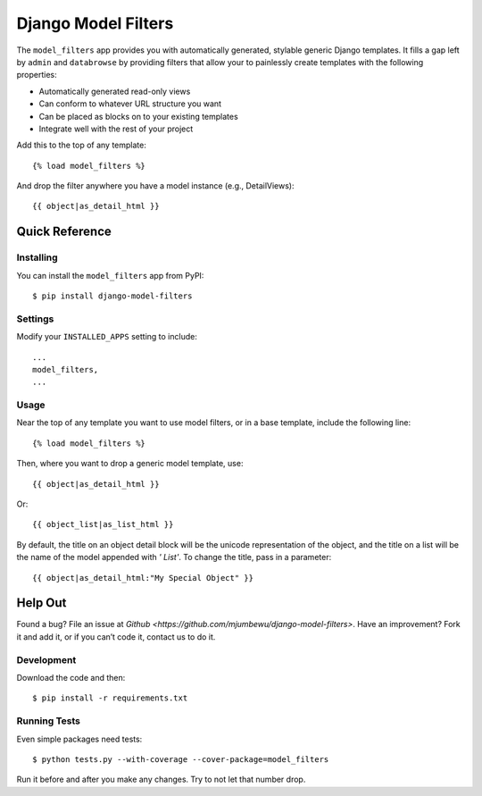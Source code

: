 ====================
Django Model Filters
====================

The ``model_filters`` app provides you with automatically generated, stylable
generic Django templates. It fills a gap left by ``admin`` and ``databrowse`` by
providing filters that allow your to painlessly create templates with the
following properties:

* Automatically generated read-only views
* Can conform to whatever URL structure you want
* Can be placed as blocks on to your existing templates
* Integrate well with the rest of your project

Add this to the top of any template::

    {% load model_filters %}

And drop the filter anywhere you have a model instance (e.g., DetailViews)::

    {{ object|as_detail_html }}

Quick Reference
---------------

Installing
~~~~~~~~~~

You can install the ``model_filters`` app from PyPI::

    $ pip install django-model-filters

Settings
~~~~~~~~

Modify your ``INSTALLED_APPS`` setting to include::

    ...
    model_filters,
    ...

Usage
~~~~~

Near the top of any template you want to use model filters, or in a base 
template, include the following line::

    {% load model_filters %}

Then, where you want to drop a generic model template, use::

    {{ object|as_detail_html }}

Or::

    {{ object_list|as_list_html }}

By default, the title on an object detail block will be the unicode
representation of the object, and the title on a list will be the name of the
model appended with `' List'`. To change the title, pass in a parameter::

    {{ object|as_detail_html:"My Special Object" }}

Help Out
--------

Found a bug? File an issue at `Github
<https://github.com/mjumbewu/django-model-filters>`. Have an improvement? Fork
it and add it, or if you can’t code it, contact us to do it.

Development
~~~~~~~~~~~

Download the code and then::

    $ pip install -r requirements.txt
    
Running Tests
~~~~~~~~~~~~~

Even simple packages need tests::

    $ python tests.py --with-coverage --cover-package=model_filters

Run it before and after you make any changes.  Try to not let that number drop.
